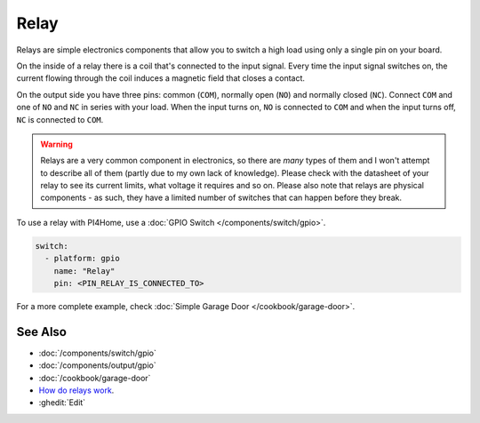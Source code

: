 Relay
=====

.. seo::
    :description: Instructions for using relays in PI4Home.
    :image: relay.jpg
    :keywords: Relay

.. figure:: images/relay-full.jpg
    :align: center
    :width: 80.0%

Relays are simple electronics components that allow you to switch a high load
using only a single pin on your board.

On the inside of a relay there is a coil that's connected to the input signal.
Every time the input signal switches on, the current flowing through the coil induces
a magnetic field that closes a contact.

On the output side you have three pins: common (``COM``), normally open (``NO``) and
normally closed (``NC``). Connect ``COM`` and one of ``NO`` and ``NC`` in series
with your load. When the input turns on, ``NO`` is connected to ``COM`` and
when the input turns off, ``NC`` is connected to ``COM``.

.. warning::

    Relays are a very common component in electronics, so there are *many* types of them and
    I won't attempt to describe all of them (partly due to my own lack of knowledge). Please
    check with the datasheet of your relay to see its current limits, what voltage it requires
    and so on. Please also note that relays are physical components - as such, they have a limited
    number of switches that can happen before they break.

To use a relay with PI4Home, use a :doc:`GPIO Switch </components/switch/gpio>`.

.. code-block:: yaml

    switch:
      - platform: gpio
        name: "Relay"
        pin: <PIN_RELAY_IS_CONNECTED_TO>

For a more complete example, check :doc:`Simple Garage Door </cookbook/garage-door>`.

See Also
--------

- :doc:`/components/switch/gpio`
- :doc:`/components/output/gpio`
- :doc:`/cookbook/garage-door`
- `How do relays work <https://www.explainthatstuff.com/howrelayswork.html>`__.
- :ghedit:`Edit`

.. disqus::
